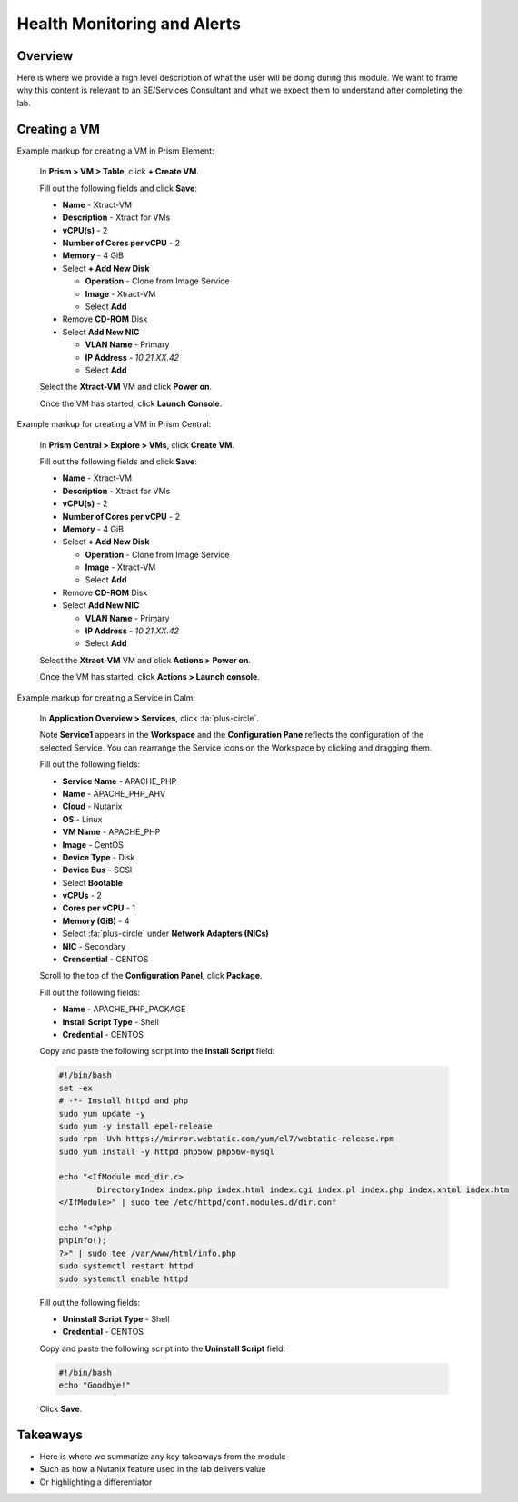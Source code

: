 .. Adding labels to the beginning of your lab is helpful for linking to the lab from other pages
.. _example_lab_3:

-------------
Health Monitoring and Alerts
-------------

Overview
++++++++

Here is where we provide a high level description of what the user will be doing during this module. We want to frame why this content is relevant to an SE/Services Consultant and what we expect them to understand after completing the lab.

Creating a VM
+++++++++++++

Example markup for creating a VM in Prism Element:

  In **Prism > VM > Table**, click **+ Create VM**.

  Fill out the following fields and click **Save**:

  - **Name** - Xtract-VM
  - **Description** - Xtract for VMs
  - **vCPU(s)** - 2
  - **Number of Cores per vCPU** - 2
  - **Memory** - 4 GiB
  - Select **+ Add New Disk**

    - **Operation** - Clone from Image Service
    - **Image** - Xtract-VM
    - Select **Add**
  - Remove **CD-ROM** Disk
  - Select **Add New NIC**

    - **VLAN Name** - Primary
    - **IP Address** - *10.21.XX.42*
    - Select **Add**

  Select the **Xtract-VM** VM and click **Power on**.

  Once the VM has started, click **Launch Console**.

Example markup for creating a VM in Prism Central:

  In **Prism Central > Explore > VMs**, click **Create VM**.

  Fill out the following fields and click **Save**:

  - **Name** - Xtract-VM
  - **Description** - Xtract for VMs
  - **vCPU(s)** - 2
  - **Number of Cores per vCPU** - 2
  - **Memory** - 4 GiB
  - Select **+ Add New Disk**

    - **Operation** - Clone from Image Service
    - **Image** - Xtract-VM
    - Select **Add**
  - Remove **CD-ROM** Disk
  - Select **Add New NIC**

    - **VLAN Name** - Primary
    - **IP Address** - *10.21.XX.42*
    - Select **Add**

  Select the **Xtract-VM** VM and click **Actions > Power on**.

  Once the VM has started, click **Actions > Launch console**.

Example markup for creating a Service in Calm:

  In **Application Overview > Services**, click :fa:`plus-circle`.

  Note **Service1** appears in the **Workspace** and the **Configuration Pane** reflects the configuration of the selected Service. You can rearrange the Service icons on the Workspace by clicking and dragging them.

  Fill out the following fields:

  - **Service Name** - APACHE_PHP
  - **Name** - APACHE_PHP_AHV
  - **Cloud** - Nutanix
  - **OS** - Linux
  - **VM Name** - APACHE_PHP
  - **Image** - CentOS
  - **Device Type** - Disk
  - **Device Bus** - SCSI
  - Select **Bootable**
  - **vCPUs** - 2
  - **Cores per vCPU** - 1
  - **Memory (GiB)** - 4
  - Select :fa:`plus-circle` under **Network Adapters (NICs)**
  - **NIC** - Secondary
  - **Crendential** - CENTOS

  Scroll to the top of the **Configuration Panel**, click **Package**.

  Fill out the following fields:

  - **Name** - APACHE_PHP_PACKAGE
  - **Install Script Type** - Shell
  - **Credential** - CENTOS

  Copy and paste the following script into the **Install Script** field:

  .. code-block:: bash

     #!/bin/bash
     set -ex
     # -*- Install httpd and php
     sudo yum update -y
     sudo yum -y install epel-release
     sudo rpm -Uvh https://mirror.webtatic.com/yum/el7/webtatic-release.rpm
     sudo yum install -y httpd php56w php56w-mysql

     echo "<IfModule mod_dir.c>
             DirectoryIndex index.php index.html index.cgi index.pl index.php index.xhtml index.htm
     </IfModule>" | sudo tee /etc/httpd/conf.modules.d/dir.conf

     echo "<?php
     phpinfo();
     ?>" | sudo tee /var/www/html/info.php
     sudo systemctl restart httpd
     sudo systemctl enable httpd

  Fill out the following fields:

  - **Uninstall Script Type** - Shell
  - **Credential** - CENTOS

  Copy and paste the following script into the **Uninstall Script** field:

  .. code-block:: bash

    #!/bin/bash
    echo "Goodbye!"

  Click **Save**.

Takeaways
+++++++++

- Here is where we summarize any key takeaways from the module
- Such as how a Nutanix feature used in the lab delivers value
- Or highlighting a differentiator
